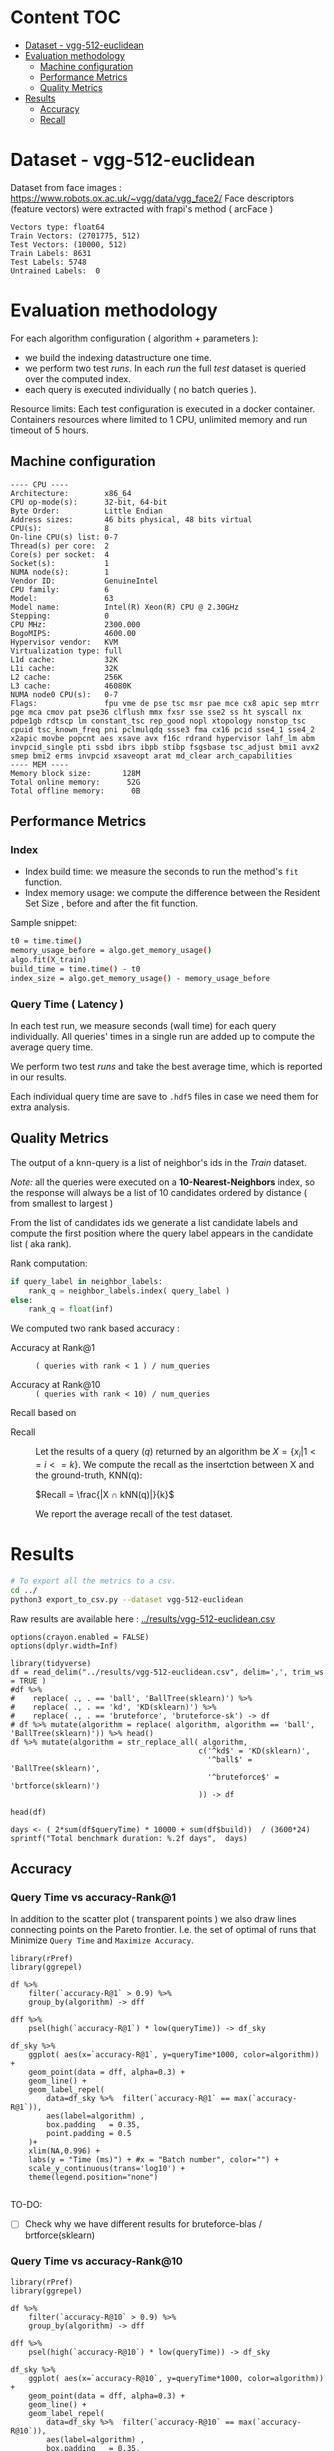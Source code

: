 # -*- coding: utf-8 ; org-export-babel-evaluate: t; org-confirm-babel-evaluate: nil; org-image-actual-width: 600;-*-
# -*- mode: org -*-
#+AUTHOR: Julio Toss
#+EMAIL: julio@meerkat.com.br
#+STARTUP: indent 
#+STARTUP: logdrawer hideblocks
#+OPTIONS: html-postamble:nil f:nil broken-links:mark H:5 toc:nil todo:nil ^:{}
#+PROPERTY: header-args :cache no :eval never-export
#+SEQ_TODO: TODO INPROGRESS(i) WAITING(@) | DONE NOTE DEFERRED(@) CANCELED(@)

* Content                                                               :TOC:
- [[#dataset---vgg-512-euclidean][Dataset - vgg-512-euclidean]]
- [[#evaluation-methodology][Evaluation methodology]]
  - [[#machine-configuration][Machine configuration]]
  - [[#performance-metrics][Performance Metrics]]
  - [[#quality-metrics][Quality Metrics]]
- [[#results][Results]]
  - [[#accuracy][Accuracy]]
  - [[#recall][Recall]]

* DONE Dataset - vgg-512-euclidean

Dataset from face images : https://www.robots.ox.ac.uk/~vgg/data/vgg_face2/
Face descriptors (feature vectors) were extracted with frapi's method ( arcFace )

#+begin_src python :results output table :exports results :eval never
import numpy as np
import h5py

filename = "../data/vgg-512-euclidean.hdf5"
dataset = h5py.File(filename, "r")

train = set(dataset['train_lbl'])
test = set(dataset['test_lbl'])
diff = (test - train) 

print("Vectors type:", dataset['train'].dtype)
print("Train Vectors:", dataset['train'].shape)
print("Test Vectors:", dataset['test'].shape)

print("Train Labels:", len(train))
print("Test Labels:", len(test))

print("Untrained Labels: ", len(diff))

#+end_src

#+RESULTS:
: Vectors type: float64
: Train Vectors: (2701775, 512)
: Test Vectors: (10000, 512)
: Train Labels: 8631
: Test Labels: 5748
: Untrained Labels:  0

* Evaluation methodology 

For each algorithm configuration ( algorithm + parameters ):
- we build the indexing datastructure one time.
- we perform two test /runs/. In each /run/ the full /test/ dataset is queried over the computed index.
- each query is executed individually ( no batch queries ).

Resource limits:
Each test configuration is executed in a docker container. 
Containers resources where limited to 1 CPU, unlimited memory and run timeout of 5 hours.

** Machine configuration
#+begin_src sh :session knntests :results output :exports results
#ssh knntests
echo "---- CPU ----"
lscpu
echo "---- MEM ----"
lsmem --summary
#+end_src

#+RESULTS:
#+begin_example
---- CPU ----
Architecture:        x86_64
CPU op-mode(s):      32-bit, 64-bit
Byte Order:          Little Endian
Address sizes:       46 bits physical, 48 bits virtual
CPU(s):              8
On-line CPU(s) list: 0-7
Thread(s) per core:  2
Core(s) per socket:  4
Socket(s):           1
NUMA node(s):        1
Vendor ID:           GenuineIntel
CPU family:          6
Model:               63
Model name:          Intel(R) Xeon(R) CPU @ 2.30GHz
Stepping:            0
CPU MHz:             2300.000
BogoMIPS:            4600.00
Hypervisor vendor:   KVM
Virtualization type: full
L1d cache:           32K
L1i cache:           32K
L2 cache:            256K
L3 cache:            46080K
NUMA node0 CPU(s):   0-7
Flags:               fpu vme de pse tsc msr pae mce cx8 apic sep mtrr pge mca cmov pat pse36 clflush mmx fxsr sse sse2 ss ht syscall nx pdpe1gb rdtscp lm constant_tsc rep_good nopl xtopology nonstop_tsc cpuid tsc_known_freq pni pclmulqdq ssse3 fma cx16 pcid sse4_1 sse4_2 x2apic movbe popcnt aes xsave avx f16c rdrand hypervisor lahf_lm abm invpcid_single pti ssbd ibrs ibpb stibp fsgsbase tsc_adjust bmi1 avx2 smep bmi2 erms invpcid xsaveopt arat md_clear arch_capabilities
---- MEM ----
Memory block size:       128M
Total online memory:      52G
Total offline memory:      0B
#+end_example

** Performance Metrics
*** Index
- Index build time: we measure the seconds to run the method's =fit= function.
- Index memory usage: we compute the difference between the Resident Set Size , before and after the fit function.

Sample snippet: 
#+begin_src sh :results output :exports both
t0 = time.time()
memory_usage_before = algo.get_memory_usage()
algo.fit(X_train)
build_time = time.time() - t0
index_size = algo.get_memory_usage() - memory_usage_before
#+end_src

*** Query Time ( Latency )

In each test run, we measure seconds (wall time) for each query individually. 
All queries' times in a single run are added up to compute the average query time.

We perform two test /runs/ and take the best average time, which is reported in our results.

Each individual query time are save to =.hdf5= files in case we need them for extra analysis.

** Quality Metrics

The output of a knn-query is a list of neighbor's ids in the /Train/ dataset.

/Note:/ all the queries were executed on a *10-Nearest-Neighbors* index, so the response will always be a list of 10 candidates ordered by distance ( from smallest to largest ) 

From the list of candidates ids we generate a list candidate labels and compute the first position where the query label appears in the candidate list ( aka rank).

Rank computation:
#+begin_src python :results output :exports both
if query_label in neighbor_labels:
    rank_q = neighbor_labels.index( query_label )
else:
    rank_q = float(inf)
#+end_src

We computed two rank based accuracy :

- Accuracy at Rank@1 :: =( queries with rank < 1 ) / num_queries=

- Accuracy at Rank@10 :: =( queries with rank < 10) / num_queries=

Recall based on 
- Recall :: Let the results of a query $(q)$ returned by an algorithm be $X = \{ x_i | 1 <= i <= k \}$. We compute the recall as the insertction between X and the ground-truth, KNN(q): 

            $Recall = \frac{|X ∩ kNN(q)|}{k}$
           
            We report the average recall of the test dataset.


            

* Algorithms                                                       :noexport:
** Selected algorithm 
Faiss
HNSW

* Results

#+begin_src sh :results none :exports both :eval never
# To export all the metrics to a csv.
cd ../
python3 export_to_csv.py --dataset vgg-512-euclidean
#+end_src

Raw results are available here : [[../results/vgg-512-euclidean.csv]]

#+begin_src R :results output :exports none :session 
options(crayon.enabled = FALSE)
options(dplyr.width=Inf)

library(tidyverse)
df = read_delim("../results/vgg-512-euclidean.csv", delim=',', trim_ws = TRUE )
#df %>% 
#    replace( ., . == 'ball', 'BallTree(sklearn)') %>%
#    replace( ., . == 'kd', 'KD(sklearn)') %>% 
#    replace( ., . == 'bruteforce', 'bruteforce-sk') -> df
# df %>% mutate(algorithm = replace( algorithm, algorithm == 'ball', 'BallTree(sklearn)')) %>% head()
df %>% mutate(algorithm = str_replace_all( algorithm, 
                                          c('^kd$' = 'KD(sklearn)', 
                                            '^ball$' = 'BallTree(sklearn)',
                                            '^bruteforce$' = 'brtforce(sklearn)')
                                          )) -> df

head(df)
#+end_src

#+RESULTS:
#+begin_example
Parsed with column specification:
cols(
  dataset = col_character(),
  K = col_double(),
  distance = col_character(),
  algorithm = col_character(),
  parameters = col_character(),
  `knn-dist` = col_double(),
  `knn-set` = col_double(),
  `accuracy-R@1` = col_double(),
  `accuracy-R@10` = col_double(),
  qps = col_double(),
  queryTime = col_double(),
  build = col_double(),
  indexsize = col_double()
)
# A tibble: 6 x 13
  dataset               K distance  algorithm        
  <chr>             <dbl> <chr>     <chr>            
1 vgg-512-euclidean    10 euclidean KD(sklearn)      
2 vgg-512-euclidean    10 euclidean brtforce(sklearn)
3 vgg-512-euclidean    10 euclidean NGT-onng         
4 vgg-512-euclidean    10 euclidean NGT-onng         
5 vgg-512-euclidean    10 euclidean NGT-onng         
6 vgg-512-euclidean    10 euclidean NGT-onng         
  parameters                        `knn-dist` `knn-set` `accuracy-R@1`
  <chr>                                  <dbl>     <dbl>          <dbl>
1 KDTree(leaf_size=30)                  1         1              0.977 
2 BruteForce()                          1         1              0.979 
3 ONNG-NGT(100, 10, 120, -2, 1.200)     1.00      1.00           0.973 
4 ONNG-NGT(100, 10, 120, -2, 0.900)     0.0618    0.0609         0.0989
5 ONNG-NGT(100, 10, 120, -2, 1.050)     0.571     0.569          0.560 
6 ONNG-NGT(100, 10, 120, -2, 1.100)     0.998     0.997          0.973 
  `accuracy-R@10`       qps queryTime   build indexsize
            <dbl>     <dbl>     <dbl>   <dbl>     <dbl>
1          0.984      0.262 3.82       539.     1073868
2          0.985      0.303 3.30         1.11         0
3          0.984     39.4   0.0254    8934.    13264308
4          0.0995 12330.    0.0000811 8934.    13264308
5          0.566   1255.    0.000797  8934.    13264308
6          0.983    716.    0.00140   8934.    13264308
#+end_example

#+begin_src R :results output :exports results :session 
days <- ( 2*sum(df$queryTime) * 10000 + sum(df$build))  / (3600*24)
sprintf("Total benchmark duration: %.2f days",  days)
#+end_src

#+RESULTS:
: [1] "Total benchmark duration: 21.48 days"

** Accuracy 
*** Query Time vs accuracy-Rank@1

In addition to the scatter plot ( transparent points ) we also draw lines connecting points on the Pareto frontier. 
I.e. the set of optimal of runs that Minimize =Query Time= and =Maximize Accuracy=.

#+begin_src R :results output graphics :file ./img/vgg-512-euclidean-query-R1.svg :exports results :width 8 :height 5 :session 
library(rPref)
library(ggrepel)

df %>% 
    filter(`accuracy-R@1` > 0.9) %>%
    group_by(algorithm) -> dff

dff %>%
    psel(high(`accuracy-R@1`) * low(queryTime)) -> df_sky

df_sky %>%  
    ggplot( aes(x=`accuracy-R@1`, y=queryTime*1000, color=algorithm)) +
    geom_point(data = dff, alpha=0.3) +
    geom_line() +
    geom_label_repel( 
        data=df_sky %>%  filter(`accuracy-R@1` == max(`accuracy-R@1`)),
        aes(label=algorithm) ,
        box.padding   = 0.35, 
        point.padding = 0.5
    )+
    xlim(NA,0.996) +
    labs(y = "Time (ms)") + #x = "Batch number", color="") + 
    scale_y_continuous(trans='log10') +
    theme(legend.position="none")

#+end_src

#+RESULTS:
[[file:./img/vgg-512-euclidean-query-R1.svg]]

TO-DO:
- [ ] Check why we have different results for bruteforce-blas / brtforce(sklearn) 

*** Query Time vs accuracy-Rank@10


#+begin_src R :results output graphics :file ./img/vgg-512-euclidean-query-R10.svg :exports results :width 8 :height 5 :session 
library(rPref)
library(ggrepel)

df %>% 
    filter(`accuracy-R@10` > 0.9) %>%
    group_by(algorithm) -> dff

dff %>%
    psel(high(`accuracy-R@10`) * low(queryTime)) -> df_sky

df_sky %>%  
    ggplot( aes(x=`accuracy-R@10`, y=queryTime*1000, color=algorithm)) +
    geom_point(data = dff, alpha=0.3) +
    geom_line() +
    geom_label_repel( 
        data=df_sky %>%  filter(`accuracy-R@10` == max(`accuracy-R@10`)),
        aes(label=algorithm) ,
        box.padding   = 0.35, 
        point.padding = 0.5
    )+
    xlim(NA,0.996) +
    labs(y = "Time (ms)") + #x = "Batch number", color="") + 
    scale_y_continuous(trans='log10') +
    theme(legend.position="none")
#+end_src

#+RESULTS:
[[file:./img/vgg-512-euclidean-query-R10.svg]]

*** Index Build Time vs accuracy-Rank@1

The scatter plot shows all the evaluated runs, while the lines show the optimal set of runs.

+In this case, the optimal runs are selected first by taking the optimal points w.r.t =R@1 X QueryTime= and+
Showing pareto set of points optimizing =R@1 x Build Time=. 
The resulting set is shown in table bellow.

#+begin_src sh :results output none :exports none :session foo :eval never
cd ~/Projects/ann-benchmarks
python3 plot.py --dataset vgg-512-euclidean -y build -x accuracy-R@1 -o reports/img/vgg-512-euclidean-build-R1.svg -Y
#+end_src

#+begin_src R :results output graphics :file ./img/vgg-512-euclidean-build-R1.svg :exports results :width 8 :height 5 :session 
library(rPref)

df %>% 
    filter(`accuracy-R@1` > 0.9) %>%
    group_by(algorithm) -> dff

dff %>%
 #   psel(high(`accuracy-R@1`) * low(queryTime)) %>%
    psel(high(`accuracy-R@1`) * low(build)) -> df_sky

df_sky %>%  
    ggplot( aes(x=`accuracy-R@1`, y=build/60, color=algorithm)) +
    geom_point(alpha=0.3) +
    geom_line() +
    geom_label_repel( 
        data=df_sky %>%  filter(`accuracy-R@1` == max(`accuracy-R@1`)),
        aes(label=algorithm) ,
        box.padding   = 0.35, 
        point.padding = 0.5
    )+
    xlim(NA,0.996) +
    labs(y = "Build Time (minutes)") + #x = "Batch number", color="") + 
    scale_y_continuous(trans='log10') + 
theme(legend.position="none")
#+end_src

#+RESULTS:
[[file:./img/vgg-512-euclidean-build-R1.svg]]

Interesting to note that the exact method (brute-force blas) has less accuracy than other methods

The table shows all the values that have optimal Built Time and also optimal Query Time.
#+begin_src R :results table :colnames yes :exports result :session 
print(df_sky) %>% 
    mutate( query_ms = round(queryTime*1000,2), 
           build_min = round(build/60,2), 
           index_GB = round(indexsize/2**20,2),
           `accuracy-R@1` = round(`accuracy-R@1`, 3), 
           `accuracy-R@10` = round(`accuracy-R@10`, 3)
           ) %>% 
    select(parameters, query_ms, build_min, index_GB,  `accuracy-R@1`, `accuracy-R@10` ) %>% arrange(query_ms) 
#+end_src

#+RESULTS:
| algorithm         | parameters                                                                               | query_ms | build_min | index_GB | accuracy-R@1 | accuracy-R@10 |
|-------------------+------------------------------------------------------------------------------------------+----------+-----------+----------+--------------+---------------|
| hnsw(nmslib)      | Nmslib(method_name=hnsw, index_param=['M=8', 'efConstruction=400', 'post=0'])            |     0.52 |    134.85 |    11.65 |        0.927 |         0.935 |
| hnsw(nmslib)      | Nmslib(method_name=hnsw, index_param=['M=12', 'post=0', 'efConstruction=400'])           |     0.57 |    199.71 |    11.88 |         0.96 |         0.968 |
| hnswlib           | hnswlib ({'M': 4, 'efConstruction': 500})                                                |     1.42 |     65.88 |     5.46 |        0.954 |         0.962 |
| hnswlib           | hnswlib ({'efConstruction': 500, 'M': 8})                                                |     2.64 |     97.67 |     5.53 |        0.972 |         0.983 |
| hnswlib           | hnswlib ({'efConstruction': 500, 'M': 12})                                               |     3.77 |    135.13 |     5.61 |        0.973 |         0.984 |
| BallTree(nmslib)  | Nmslib(method_name=vptree, index_param=['tuneK=10', 'desiredRecall=0.1'])                |     3.97 |     12.81 |    11.05 |         0.95 |         0.965 |
| hnswlib           | hnswlib ({'efConstruction': 500, 'M': 16})                                               |     4.69 |    163.93 |     5.69 |        0.973 |         0.984 |
| mrpt              | MRPT(target recall=0.970, trees=856, depth=13, vote threshold=3, estimated recall=0.970) |     5.36 |     72.48 |    16.22 |        0.973 |         0.983 |
| SW-graph(nmslib)  | Nmslib(method_name=sw-graph, index_param=['NN=10'])                                      |     6.01 |     30.46 |     6.33 |        0.967 |         0.977 |
| SW-graph(nmslib)  | Nmslib(method_name=sw-graph, index_param=['NN=16'])                                      |      7.6 |     38.33 |     6.69 |         0.97 |          0.98 |
| BallTree(nmslib)  | Nmslib(method_name=vptree, index_param=['tuneK=10', 'desiredRecall=0.2'])                |     8.76 |     14.79 |    11.05 |        0.959 |         0.973 |
| SW-graph(nmslib)  | Nmslib(method_name=sw-graph, index_param=['NN=24'])                                      |     9.13 |     49.22 |     7.11 |        0.971 |         0.982 |
| NGT-panng         | PANNG-NGT(20, 40, 60, 1.200)                                                             |    16.79 |     92.18 |     8.06 |        0.973 |         0.984 |
| BallTree(nmslib)  | Nmslib(method_name=vptree, index_param=['tuneK=10', 'desiredRecall=0.3'])                |    17.16 |     17.45 |    11.05 |        0.967 |          0.98 |
| BallTree(nmslib)  | Nmslib(method_name=vptree, index_param=['desiredRecall=0.4', 'tuneK=10'])                |    25.16 |     19.55 |    11.05 |        0.968 |         0.981 |
| NGT-onng          | ONNG-NGT(100, 10, 120, -2, 1.200)                                                        |    25.38 |     148.9 |    12.65 |        0.973 |         0.984 |
| faiss-lsh         | FaissLSH(n_bits=256)                                                                     |    38.36 |      0.52 |     0.26 |        0.952 |         0.974 |
| BallTree(nmslib)  | Nmslib(method_name=vptree, index_param=['tuneK=10', 'desiredRecall=0.5'])                |    40.64 |     20.64 |    11.05 |        0.969 |         0.981 |
| BallTree(nmslib)  | Nmslib(method_name=vptree, index_param=['desiredRecall=0.6', 'tuneK=10'])                |    56.03 |     22.22 |    11.05 |         0.97 |         0.982 |
| BallTree(nmslib)  | Nmslib(method_name=vptree, index_param=['desiredRecall=0.7', 'tuneK=10'])                |    75.23 |     33.63 |    11.05 |        0.972 |         0.984 |
| annoy             | Annoy(n_trees=200, search_k=200000)                                                      |    75.55 |     58.76 |    12.65 |        0.973 |         0.984 |
| faiss-lsh         | FaissLSH(n_bits=512)                                                                     |   113.11 |      0.88 |     0.35 |        0.966 |          0.98 |
| BallTree(nmslib)  | Nmslib(method_name=vptree, index_param=['tuneK=10', 'desiredRecall=0.8'])                |   118.19 |     34.12 |    11.05 |        0.972 |         0.984 |
| BallTree(nmslib)  | Nmslib(method_name=vptree, index_param=['desiredRecall=0.85', 'tuneK=10'])               |   137.54 |     34.27 |    11.17 |        0.973 |         0.984 |
| annoy             | Annoy(n_trees=100, search_k=400000)                                                      |   141.04 |     30.58 |     9.73 |        0.973 |         0.984 |
| faiss-lsh         | FaissLSH(n_bits=1024)                                                                    |   207.49 |      1.87 |     0.54 |         0.97 |         0.982 |
| BallTree(nmslib)  | Nmslib(method_name=vptree, index_param=['tuneK=10', 'desiredRecall=0.99'])               |   361.13 |     35.36 |    11.05 |        0.973 |         0.984 |
| faiss-lsh         | FaissLSH(n_bits=2048)                                                                    |   428.43 |      3.67 |     0.85 |        0.972 |         0.984 |
| bruteforce-blas   | BruteForceBLAS()                                                                         |    672.7 |      0.13 |     5.16 |        0.962 |         0.984 |
| faiss-ivf         | FaissIVF(n_list=32, n_probe=100)                                                         |  1933.19 |      0.66 |      5.4 |        0.974 |         0.985 |
| BallTree(sklearn) | BallTree(leaf_size=30)                                                                   |   3057.8 |      9.48 |     0.52 |        0.979 |         0.985 |
| brtforce(sklearn) | BruteForce()                                                                             |  3304.93 |      0.02 |        0 |        0.979 |         0.985 |
| KD(sklearn)       | KDTree(leaf_size=30)                                                                     |  3815.62 |      8.98 |     1.02 |        0.977 |         0.984 |

*** Index Size vs accuracy-Rank@1

#+begin_src sh :results output none :exports none :session foo :eval never
cd ~/Projects/ann-benchmarks
python3 plot.py --dataset vgg-512-euclidean -y indexsize -x accuracy-R@1 -o reports/img/vgg-512-euclidean-IndexSize-R1.svg -Y
#+end_src

Like in the previous plot we only show the pareto-optimal set of points with high =R@1= and low =Index Size=

#+begin_src R :results output graphics :file ./img/vgg-512-euclidean-IndexSize-R1.svg :exports results :width 8 :height 5 :session 
library(rPref)

df %>% 
    filter(`accuracy-R@1` > 0.9) %>%
    group_by(algorithm) -> dff

# maximize result with according to QueryTime
dff %>%
    psel(high(`accuracy-R@1`) * low(indexsize) ) -> df_sky

df_sky %>%  
    ggplot( aes(x=`accuracy-R@1`, y=indexsize/2**20, color=algorithm)) +
    geom_point(alpha=1) +
    geom_line() +
    geom_label_repel( 
        data=df_sky %>%  filter(`knn-set` == max(`knn-set`)),
        aes(label=algorithm) ,
        box.padding   = 0.35, 
        point.padding = 0.5
    )+
    xlim(NA,0.996) +
    labs(y = "IndexSize (GBytes)") + #x = "Batch number", color="") + 
    scale_y_continuous(trans='log10') +
theme(legend.position="none")

#+end_src

#+RESULTS:
[[file:./img/vgg-512-euclidean-IndexSize-R1.svg]]


#+begin_src R :results table :colnames yes :exports results :session 
print(df_sky) %>% 
    mutate( query_ms = round(queryTime*1000,2), 
           build_min = round(build/60,2), 
           index_GB = round(indexsize/2**20,2), 
           `accuracy-R@1`=round(`accuracy-R@1`,3), 
           `accuracy-R@10`=round(`accuracy-R@10`,3) ) %>% 
    select(parameters, query_ms, build_min, index_GB,  `accuracy-R@1`, `accuracy-R@10` ) %>% arrange(query_ms) 
#+end_src

#+RESULTS:
| algorithm         | parameters                                                                               | query_ms | build_min | index_GB | accuracy-R@1 | accuracy-R@10 |
|-------------------+------------------------------------------------------------------------------------------+----------+-----------+----------+--------------+---------------|
| hnsw(nmslib)      | Nmslib(method_name=hnsw, index_param=['M=8', 'efConstruction=400', 'post=0'])            |     0.52 |    134.85 |    11.65 |        0.927 |         0.935 |
| hnsw(nmslib)      | Nmslib(method_name=hnsw, index_param=['M=12', 'post=0', 'efConstruction=400'])           |     0.57 |    199.71 |    11.88 |         0.96 |         0.968 |
| hnswlib           | hnswlib ({'M': 4, 'efConstruction': 500})                                                |     1.42 |     65.88 |     5.46 |        0.954 |         0.962 |
| hnswlib           | hnswlib ({'efConstruction': 500, 'M': 8})                                                |     2.64 |     97.67 |     5.53 |        0.972 |         0.983 |
| hnswlib           | hnswlib ({'efConstruction': 500, 'M': 12})                                               |     3.77 |    135.13 |     5.61 |        0.973 |         0.984 |
| hnswlib           | hnswlib ({'efConstruction': 500, 'M': 16})                                               |     4.69 |    163.93 |     5.69 |        0.973 |         0.984 |
| mrpt              | MRPT(target recall=0.970, trees=856, depth=13, vote threshold=3, estimated recall=0.970) |     5.36 |     72.48 |    16.22 |        0.973 |         0.983 |
| SW-graph(nmslib)  | Nmslib(method_name=sw-graph, index_param=['NN=10'])                                      |     6.01 |     30.46 |     6.33 |        0.967 |         0.977 |
| SW-graph(nmslib)  | Nmslib(method_name=sw-graph, index_param=['NN=16'])                                      |      7.6 |     38.33 |     6.69 |         0.97 |          0.98 |
| SW-graph(nmslib)  | Nmslib(method_name=sw-graph, index_param=['NN=24'])                                      |     9.13 |     49.22 |     7.11 |        0.971 |         0.982 |
| NGT-panng         | PANNG-NGT(20, 40, 60, 1.200)                                                             |    16.79 |     92.18 |     8.06 |        0.973 |         0.984 |
| NGT-onng          | ONNG-NGT(100, 10, 120, -2, 1.200)                                                        |    25.38 |     148.9 |    12.65 |        0.973 |         0.984 |
| faiss-lsh         | FaissLSH(n_bits=256)                                                                     |    38.36 |      0.52 |     0.26 |        0.952 |         0.974 |
| BallTree(nmslib)  | Nmslib(method_name=vptree, index_param=['tuneK=10', 'desiredRecall=0.5'])                |    40.64 |     20.64 |    11.05 |        0.969 |         0.981 |
| annoy             | Annoy(n_trees=200, search_k=200000)                                                      |    75.55 |     58.76 |    12.65 |        0.973 |         0.984 |
| faiss-lsh         | FaissLSH(n_bits=512)                                                                     |   113.11 |      0.88 |     0.35 |        0.966 |          0.98 |
| annoy             | Annoy(n_trees=100, search_k=400000)                                                      |   141.04 |     30.58 |     9.73 |        0.973 |         0.984 |
| faiss-lsh         | FaissLSH(n_bits=1024)                                                                    |   207.49 |      1.87 |     0.54 |         0.97 |         0.982 |
| BallTree(nmslib)  | Nmslib(method_name=vptree, index_param=['tuneK=10', 'desiredRecall=0.99'])               |   361.13 |     35.36 |    11.05 |        0.973 |         0.984 |
| faiss-lsh         | FaissLSH(n_bits=2048)                                                                    |   428.43 |      3.67 |     0.85 |        0.972 |         0.984 |
| bruteforce-blas   | BruteForceBLAS()                                                                         |    672.7 |      0.13 |     5.16 |        0.962 |         0.984 |
| faiss-ivf         | FaissIVF(n_list=32, n_probe=50)                                                          |  1931.64 |      0.67 |     5.33 |        0.973 |         0.984 |
| faiss-ivf         | FaissIVF(n_list=32, n_probe=100)                                                         |  1933.19 |      0.66 |      5.4 |        0.974 |         0.985 |
| BallTree(sklearn) | BallTree(leaf_size=30)                                                                   |   3057.8 |      9.48 |     0.52 |        0.979 |         0.985 |
| brtforce(sklearn) | BruteForce()                                                                             |  3304.93 |      0.02 |        0 |        0.979 |         0.985 |
| KD(sklearn)       | KDTree(leaf_size=30)                                                                     |  3815.62 |      8.98 |     1.02 |        0.977 |         0.984 |










** Recall 

*** Query Time vs Recall

#+begin_src R :results output graphics :file ./img/vgg-512-euclidean-query-knn-set.svg :exports results :width 8 :height 5 :session 
library(rPref)

df %>% 
    filter(`knn-set` > 0.9) %>%
    replace( ., . == 'ball', 'BallTree(sklearn)') %>%
    replace( ., . == 'kd', 'KD(sklearn)') %>% 
    replace( ., . == 'bruteforce', 'bruteforce-sk') %>% 
    group_by(algorithm) -> dff

dff %>%
    psel(high(`knn-set`) * low(queryTime)) -> df_sky

dff %>%  
    ggplot( aes(x=`knn-set`, y=queryTime*1000, color=algorithm)) +
    geom_point(alpha=0.3) +
    geom_line(data = df_sky) +
    geom_label_repel( 
        data=df_sky %>%  filter(`knn-set` == max(`knn-set`)),
        aes(label=algorithm) ,
        box.padding   = 0.35, 
        point.padding = 0.5
    )+
    labs(y = "Time (ms)") + #x = "Batch number", color="") + 
    scale_y_continuous(trans='log10') +
theme(legend.position="none")

#+end_src

#+RESULTS:
[[file:./img/vgg-512-euclidean-query-knn-set.svg]]


*** Index Build Time vs Recall

#+begin_src R :results output graphics :file ./img/vgg-512-euclidean-build-knn-set.svg :exports results :width 8 :height 5 :session 

library(rPref)
library(ggrepel)

df %>% 
    filter(`knn-set` > 0.4) %>%
    group_by(algorithm) -> dff

dff %>%
    #psel(high(`knn-set`) * low(queryTime)) %>%
    psel(high(`knn-set`) * low(build)) -> df_sky

df_sky %>%  
    ggplot( aes(x=`knn-set`, y=build/60,  color=algorithm)) +
    geom_point() +
    geom_line() +
    geom_label_repel( 
        data=df_sky %>%  filter(`knn-set` == min(`knn-set`)),
        aes(label=algorithm) ,
        box.padding   = 0.35, 
        point.padding = 0.5
    )+
    labs(y = "Build Time (minutes)") + #x = "Batch number", color="") + 
    scale_y_continuous(trans='log10')+
theme(legend.position="none")
#+end_src

#+RESULTS:
[[file:./img/vgg-512-euclidean-build-knn-set.svg]]


#+begin_src R :results table :colnames yes :exports result :session 
print(df_sky) %>% 
    mutate( `knn-set` = round(`knn-set`, 4), query_ms = round(queryTime*1000,2), build_min = round(build/60,2), index_GB = round(indexsize/2**20,2)) %>% 
    select(parameters, `knn-set`, build_min, query_ms , index_GB,   ) %>% arrange(build_min) 
#+end_src

#+RESULTS:
| algorithm         | parameters                                                                               | knn-set | build_min | query_ms | index_GB |
|-------------------+------------------------------------------------------------------------------------------+---------+-----------+----------+----------|
| brtforce(sklearn) | BruteForce()                                                                             |       1 |      0.02 |  3304.93 |        0 |
| bruteforce-blas   | BruteForceBLAS()                                                                         |  0.9999 |      0.13 |    672.7 |     5.16 |
| faiss-lsh         | FaissLSH(n_bits=256)                                                                     |  0.4474 |      0.52 |    38.36 |     0.26 |
| faiss-ivf         | FaissIVF(n_list=32, n_probe=100)                                                         |  0.9999 |      0.66 |  1933.19 |      5.4 |
| faiss-ivf         | FaissIVF(n_list=32, n_probe=50)                                                          |  0.9999 |      0.67 |  1931.64 |     5.33 |
| faiss-lsh         | FaissLSH(n_bits=512)                                                                     |  0.5835 |      0.88 |   113.11 |     0.35 |
| faiss-lsh         | FaissLSH(n_bits=1024)                                                                    |  0.6837 |      1.87 |   207.49 |     0.54 |
| faiss-lsh         | FaissLSH(n_bits=2048)                                                                    |  0.7642 |      3.67 |   428.43 |     0.85 |
| KD(sklearn)       | KDTree(leaf_size=30)                                                                     |       1 |      8.98 |  3815.62 |     1.02 |
| BallTree(sklearn) | BallTree(leaf_size=30)                                                                   |       1 |      9.48 |   3057.8 |     0.52 |
| BallTree(nmslib)  | Nmslib(method_name=vptree, index_param=['tuneK=10', 'desiredRecall=0.3'])                |  0.4897 |     17.45 |    17.16 |    11.05 |
| BallTree(nmslib)  | Nmslib(method_name=vptree, index_param=['desiredRecall=0.4', 'tuneK=10'])                |  0.5669 |     19.55 |    25.16 |    11.05 |
| BallTree(nmslib)  | Nmslib(method_name=vptree, index_param=['tuneK=10', 'desiredRecall=0.5'])                |   0.648 |     20.64 |    40.64 |    11.05 |
| BallTree(nmslib)  | Nmslib(method_name=vptree, index_param=['desiredRecall=0.6', 'tuneK=10'])                |  0.7236 |     22.22 |    56.03 |    11.05 |
| SW-graph(nmslib)  | Nmslib(method_name=sw-graph, index_param=['NN=10'])                                      |  0.7665 |     30.46 |     6.01 |     6.33 |
| annoy             | Annoy(n_trees=100, search_k=400000)                                                      |  0.9966 |     30.58 |   141.04 |     9.73 |
| BallTree(nmslib)  | Nmslib(method_name=vptree, index_param=['desiredRecall=0.7', 'tuneK=10'])                |  0.7867 |     33.63 |    75.23 |    11.05 |
| BallTree(nmslib)  | Nmslib(method_name=vptree, index_param=['tuneK=10', 'desiredRecall=0.8'])                |  0.8626 |     34.12 |   118.19 |    11.05 |
| BallTree(nmslib)  | Nmslib(method_name=vptree, index_param=['desiredRecall=0.85', 'tuneK=10'])               |  0.8949 |     34.27 |   137.54 |    11.17 |
| BallTree(nmslib)  | Nmslib(method_name=vptree, index_param=['tuneK=10', 'desiredRecall=0.99'])               |  0.9911 |     35.36 |   361.13 |    11.05 |
| SW-graph(nmslib)  | Nmslib(method_name=sw-graph, index_param=['NN=16'])                                      |  0.9006 |     38.33 |      7.6 |     6.69 |
| SW-graph(nmslib)  | Nmslib(method_name=sw-graph, index_param=['NN=24'])                                      |  0.9568 |     49.22 |     9.13 |     7.11 |
| annoy             | Annoy(n_trees=200, search_k=400000)                                                      |  0.9979 |     58.76 |   139.57 |    12.65 |
| hnswlib           | hnswlib ({'M': 4, 'efConstruction': 500})                                                |  0.9444 |     65.88 |     1.42 |     5.46 |
| mrpt              | MRPT(target recall=0.995, trees=900, depth=11, vote threshold=4, estimated recall=0.995) |  0.9929 |     72.48 |    15.92 |    16.22 |
| hnsw(nmslib)      | Nmslib(method_name=hnsw, index_param=['efConstruction=400', 'M=4', 'post=0'])            |  0.5692 |      88.6 |     0.34 |    11.43 |
| NGT-panng         | PANNG-NGT(20, 40, 60, 1.200)                                                             |  0.9984 |     92.18 |    16.79 |     8.06 |
| hnswlib           | hnswlib ({'efConstruction': 500, 'M': 8})                                                |  0.9953 |     97.67 |     2.64 |     5.53 |
| annoy             | Annoy(n_trees=400, search_k=400000)                                                      |  0.9987 |     115.3 |   138.26 |    21.39 |
| hnsw(nmslib)      | Nmslib(method_name=hnsw, index_param=['M=8', 'efConstruction=400', 'post=0'])            |  0.9368 |    134.85 |     0.52 |    11.65 |
| hnswlib           | hnswlib ({'efConstruction': 500, 'M': 12})                                               |  0.9979 |    135.13 |     3.77 |     5.61 |
| NGT-onng          | ONNG-NGT(100, 10, 120, -2, 1.200)                                                        |  0.9998 |     148.9 |    25.38 |    12.65 |
| hnswlib           | hnswlib ({'efConstruction': 500, 'M': 16})                                               |  0.9987 |    163.93 |     4.69 |     5.69 |
| hnsw(nmslib)      | Nmslib(method_name=hnsw, index_param=['M=12', 'post=0', 'efConstruction=400'])           |  0.9761 |    199.71 |     0.57 |    11.88 |
| hnswlib           | hnswlib ({'efConstruction': 500, 'M': 24})                                               |  0.9992 |    254.82 |     7.57 |     5.85 |


*** Index Size vs Recall


#+begin_src R :results output graphics :file ./img/vgg-512-euclidean-IndexSize-knn-set.svg :exports results :width 8 :height 5 :session 

library(rPref)
library(ggrepel)

df %>% 
    filter(`knn-set` > 0.4) %>%
    replace( ., . == 'ball', 'BallTree(sklearn)') %>%
    replace( ., . == 'kd', 'KD(sklearn)') %>% 
    replace( ., . == 'bruteforce', 'bruteforce-sk') %>% 
    group_by(algorithm) -> dff

dff %>%
    psel(high(`knn-set`) * low(indexsize)) -> df_sky

df_sky %>%  
    ggplot( aes(x=`knn-set`, y=indexsize/2**20,  color=algorithm)) +
    geom_point() +
    geom_line() +
    geom_label_repel( 
        data=df_sky %>%  filter(`knn-set` == min(`knn-set`)),
        aes(label=algorithm) ,
        box.padding   = 0.35, 
        point.padding = 0.5
    )+
    labs(y = "IndexSize (GBytes)") + #x = "Batch number", color="") + 
    scale_y_continuous(trans='log10')+
theme(legend.position="none")
#+end_src

#+RESULTS:
[[file:./img/vgg-512-euclidean-IndexSize-knn-set.svg]]


#+begin_src R :results table :colnames yes :exports results :session 
print(df_sky) %>% 
    mutate( `knn-set` = round(`knn-set`, 4),  query_ms = round(queryTime*1000,2), build_min = round(build/60,2), index_GB = round(indexsize/2**20,2)) %>% 
    select(parameters, `knn-set`, query_ms, build_min, index_GB ) %>% arrange(index_GB) 
#+end_src

#+RESULTS:
| algorithm         | parameters                                                                               | knn-set | query_ms | build_min | index_GB |
|-------------------+------------------------------------------------------------------------------------------+---------+----------+-----------+----------|
| brtforce(sklearn) | BruteForce()                                                                             |       1 |  3304.93 |      0.02 |        0 |
| faiss-lsh         | FaissLSH(n_bits=256)                                                                     |  0.4474 |    38.36 |      0.52 |     0.26 |
| faiss-lsh         | FaissLSH(n_bits=512)                                                                     |  0.5835 |   113.11 |      0.88 |     0.35 |
| BallTree(sklearn) | BallTree(leaf_size=30)                                                                   |       1 |   3057.8 |      9.48 |     0.52 |
| faiss-lsh         | FaissLSH(n_bits=1024)                                                                    |  0.6837 |   207.49 |      1.87 |     0.54 |
| faiss-lsh         | FaissLSH(n_bits=2048)                                                                    |  0.7642 |   428.43 |      3.67 |     0.85 |
| KD(sklearn)       | KDTree(leaf_size=30)                                                                     |       1 |  3815.62 |      8.98 |     1.02 |
| bruteforce-blas   | BruteForceBLAS()                                                                         |  0.9999 |    672.7 |      0.13 |     5.16 |
| faiss-ivf         | FaissIVF(n_list=32, n_probe=50)                                                          |  0.9999 |  1931.64 |      0.67 |     5.33 |
| hnswlib           | hnswlib ({'M': 4, 'efConstruction': 500})                                                |  0.9444 |     1.42 |     65.88 |     5.46 |
| hnswlib           | hnswlib ({'efConstruction': 500, 'M': 8})                                                |  0.9953 |     2.64 |     97.67 |     5.53 |
| hnswlib           | hnswlib ({'efConstruction': 500, 'M': 12})                                               |  0.9979 |     3.77 |    135.13 |     5.61 |
| hnswlib           | hnswlib ({'efConstruction': 500, 'M': 16})                                               |  0.9987 |     4.69 |    163.93 |     5.69 |
| hnswlib           | hnswlib ({'efConstruction': 500, 'M': 24})                                               |  0.9992 |     7.57 |    254.82 |     5.85 |
| SW-graph(nmslib)  | Nmslib(method_name=sw-graph, index_param=['NN=10'])                                      |  0.7665 |     6.01 |     30.46 |     6.33 |
| SW-graph(nmslib)  | Nmslib(method_name=sw-graph, index_param=['NN=16'])                                      |  0.9006 |      7.6 |     38.33 |     6.69 |
| SW-graph(nmslib)  | Nmslib(method_name=sw-graph, index_param=['NN=24'])                                      |  0.9568 |     9.13 |     49.22 |     7.11 |
| NGT-panng         | PANNG-NGT(20, 40, 60, 1.200)                                                             |  0.9984 |    16.79 |     92.18 |     8.06 |
| annoy             | Annoy(n_trees=100, search_k=400000)                                                      |  0.9966 |   141.04 |     30.58 |     9.73 |
| BallTree(nmslib)  | Nmslib(method_name=vptree, index_param=['tuneK=10', 'desiredRecall=0.5'])                |   0.648 |    40.64 |     20.64 |    11.05 |
| BallTree(nmslib)  | Nmslib(method_name=vptree, index_param=['tuneK=10', 'desiredRecall=0.99'])               |  0.9911 |   361.13 |     35.36 |    11.05 |
| hnsw(nmslib)      | Nmslib(method_name=hnsw, index_param=['efConstruction=400', 'M=4', 'post=0'])            |  0.5692 |     0.34 |      88.6 |    11.43 |
| hnsw(nmslib)      | Nmslib(method_name=hnsw, index_param=['M=8', 'efConstruction=400', 'post=0'])            |  0.9368 |     0.52 |    134.85 |    11.65 |
| hnsw(nmslib)      | Nmslib(method_name=hnsw, index_param=['M=12', 'post=0', 'efConstruction=400'])           |  0.9761 |     0.57 |    199.71 |    11.88 |
| annoy             | Annoy(n_trees=200, search_k=400000)                                                      |  0.9979 |   139.57 |     58.76 |    12.65 |
| NGT-onng          | ONNG-NGT(100, 10, 120, -2, 1.200)                                                        |  0.9998 |    25.38 |     148.9 |    12.65 |
| mrpt              | MRPT(target recall=0.995, trees=900, depth=11, vote threshold=4, estimated recall=0.995) |  0.9929 |    15.92 |     72.48 |    16.22 |
| annoy             | Annoy(n_trees=400, search_k=400000)                                                      |  0.9987 |   138.26 |     115.3 |    21.39 |









* TODO TO-DO [1/5]                                                 :noexport:

- [ ] Test dataset size scaling
- [ ] Test multi-threaded performance on selected algorithms
- [ ] Test other algorithms:
  - [ ] FAISS with quantization
- [ ] Check which methods allow index updates
- [X] Show knn-set recall in results
